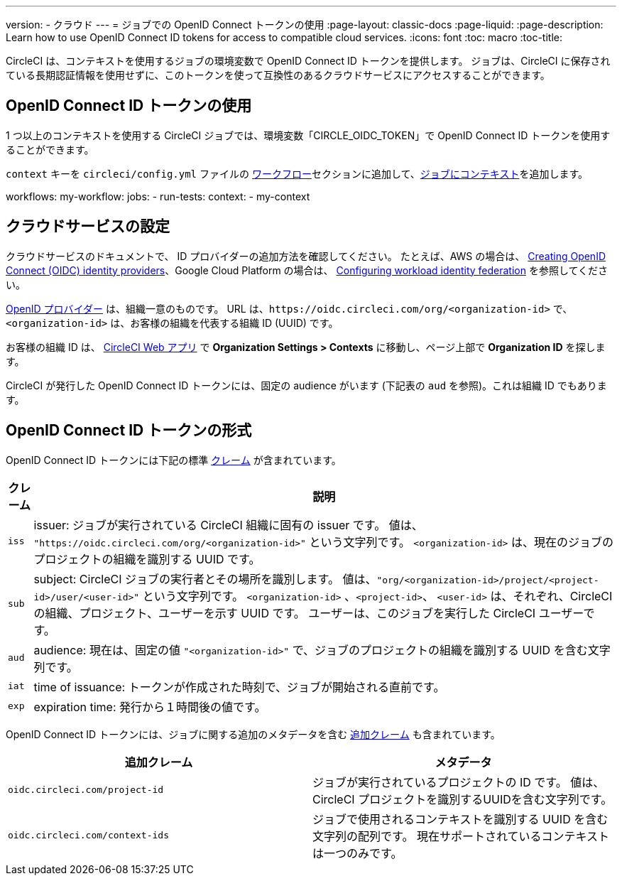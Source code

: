 ---

version:
- クラウド
---
= ジョブでの OpenID Connect トークンの使用
:page-layout: classic-docs
:page-liquid:
:page-description: Learn how to use OpenID Connect ID tokens for access to compatible cloud services.
:icons: font
:toc: macro
:toc-title:

CircleCI は、コンテキストを使用するジョブの環境変数で OpenID Connect ID トークンを提供します。 ジョブは、CircleCI に保存されている長期認証情報を使用せずに、このトークンを使って互換性のあるクラウドサービスにアクセスすることができます。

toc::[]

== OpenID Connect ID トークンの使用

1 つ以上のコンテキストを使用する CircleCI ジョブでは、環境変数「CIRCLE_OIDC_TOKEN」で OpenID Connect ID トークンを使用することができます。

`context` キーを `circleci/config.yml` ファイルの <<configuration-reference/#workflows, ワークフロー>>セクションに追加して、<<contexts/#creating-amd-using-a-context,ジョブにコンテキスト>>を追加します。

workflows:
  my-workflow:
    jobs:
      - run-tests:
          context:
            - my-context

== クラウドサービスの設定

クラウドサービスのドキュメントで、 ID プロバイダーの追加方法を確認してください。 たとえば、AWS の場合は、 https://docs.aws.amazon.com/IAM/latest/UserGuide/id_roles_providers_create_oidc.html[Creating OpenID Connect (OIDC) identity providers]、Google Cloud Platform の場合は、 https://cloud.google.com/iam/docs/configuring-workload-identity-federation#oidc[Configuring workload identity federation] を参照してください。

https://openid.net/specs/openid-connect-core-1_0.html#Terminology[OpenID プロバイダー] は、組織一意のものです。 URL は、`\https://oidc.circleci.com/org/<organization-id>` で、`<organization-id>`  は、お客様の組織を代表する組織 ID (UUID) です。

お客様の組織 ID は、 https://app.circleci.com/[CircleCI Web アプリ] で  **Organization Settings > Contexts** に移動し、ページ上部で **Organization ID** を探します。

CircleCI が発行した OpenID Connect ID トークンには、固定の audience がいます (下記表の `aud` を参照)。これは組織 ID でもあります。

== OpenID Connect ID トークンの形式

OpenID Connect ID トークンには下記の標準 https://openid.net/specs/openid-connect-core-1_0.html#IDToken[クレーム] が含まれています。

[%autowidth]
[.table.table-striped]
[cols=2*, options="header", stripes=even]
|===
|クレーム
|説明

|`iss`
|issuer:  ジョブが実行されている CircleCI 組織に固有の issuer です。 値は、 `"https://oidc.circleci.com/org/<organization-id>"` という文字列です。 `<organization-id>` は、現在のジョブのプロジェクトの組織を識別する UUID です。

|`sub`
|subject:  CircleCI ジョブの実行者とその場所を識別します。 値は、`"org/<organization-id>/project/<project-id>/user/<user-id>"` という文字列です。 `<organization-id>` 、`<project-id>`、 `<user-id>` は、それぞれ、CircleCI の組織、プロジェクト、ユーザーを示す UUID です。 ユーザーは、このジョブを実行した CircleCI ユーザーです。

|`aud`
|audience:  現在は、固定の値 `"<organization-id>"` で、ジョブのプロジェクトの組織を識別する UUID を含む文字列です。


|`iat`
|time of issuance:  トークンが作成された時刻で、ジョブが開始される直前です。

|`exp`
|expiration time:  発行から１時間後の値です。
|===

OpenID Connect ID トークンには、ジョブに関する追加のメタデータを含む https://openid.net/specs/openid-connect-core-1_0.html#AdditionalClaims[追加クレーム] も含まれています。

[.table.table-striped]
[cols=2*, options="header", stripes=even]
|===
|追加クレーム
|メタデータ

|`oidc.circleci.com/project-id`
|ジョブが実行されているプロジェクトの ID です。 値は、CircleCI プロジェクトを識別するUUIDを含む文字列です。

|`oidc.circleci.com/context-ids`
|ジョブで使用されるコンテキストを識別する UUID を含む文字列の配列です。 現在サポートされているコンテキストは一つのみです。
|===